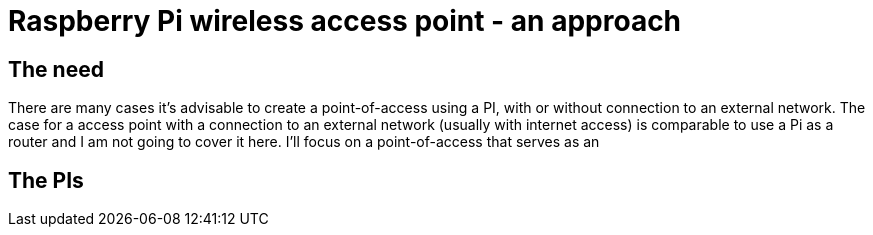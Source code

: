 = Raspberry Pi wireless access point - an approach

== The need

There are many cases it's advisable to create a point-of-access using a PI, with or without connection to an external network. The case for a access point with a connection to an external network (usually with internet access) is comparable to use a Pi as a router and I am not going to cover it here. I'll focus on a point-of-access that serves as an 

== The PIs